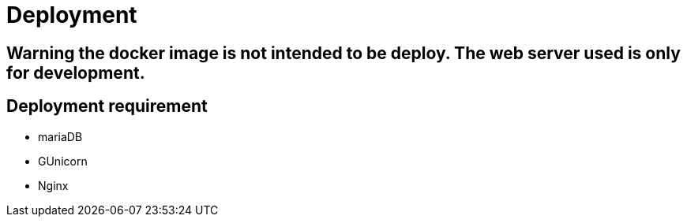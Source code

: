 = Deployment

== Warning the docker image is not intended to be deploy. The web server used is only for development.

== Deployment requirement
* mariaDB
* GUnicorn
* Nginx

